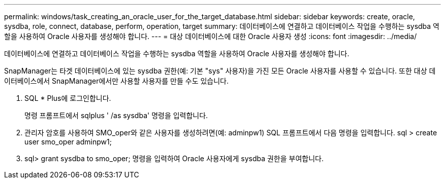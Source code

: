---
permalink: windows/task_creating_an_oracle_user_for_the_target_database.html 
sidebar: sidebar 
keywords: create, oracle, sysdba, role, connect, database, perform, operation, target 
summary: 데이터베이스에 연결하고 데이터베이스 작업을 수행하는 sysdba 역할을 사용하여 Oracle 사용자를 생성해야 합니다. 
---
= 대상 데이터베이스에 대한 Oracle 사용자 생성
:icons: font
:imagesdir: ../media/


[role="lead"]
데이터베이스에 연결하고 데이터베이스 작업을 수행하는 sysdba 역할을 사용하여 Oracle 사용자를 생성해야 합니다.

SnapManager는 타겟 데이터베이스에 있는 sysdba 권한(예: 기본 "sys" 사용자)을 가진 모든 Oracle 사용자를 사용할 수 있습니다. 또한 대상 데이터베이스에서 SnapManager에서만 사용할 사용자를 만들 수도 있습니다.

. SQL * Plus에 로그인합니다.
+
명령 프롬프트에서 sqlplus ' /as sysdba' 명령을 입력합니다.

. 관리자 암호를 사용하여 SMO_oper와 같은 사용자를 생성하려면(예: adminpw1) SQL 프롬프트에서 다음 명령을 입력합니다. sql > create user smo_oper adminpw1;
. sql> grant sysdba to smo_oper; 명령을 입력하여 Oracle 사용자에게 sysdba 권한을 부여합니다.

